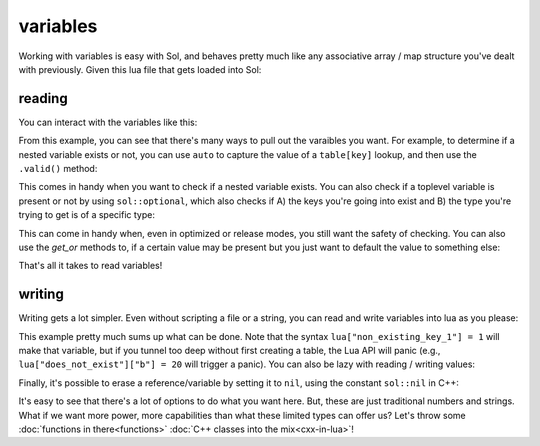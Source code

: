 variables
=========

Working with variables is easy with Sol, and behaves pretty much like any associative array / map structure you've dealt with previously. Given this lua file that gets loaded into Sol:

reading
-------

.. code-block:: lua
	:caption: variables.lua

	config = {
		fullscreen = false,
		resolution = { x = 1024, y = 768 }
	}

.. code-block:: cpp
	:caption: main.cpp
	:name: variables-main-cpp

	#define SOL_CHECK_ARGUMENTS 1
	#include <sol/sol.hpp>
	
	
	int main () {

		sol::state lua;
		lua.script_file( variables.lua );

		return 0;
	}

You can interact with the variables like this:

.. code-block:: cpp
	:caption: main.cpp extended
	:name: extended-variables-main-cpp

	#define SOL_CHECK_ARGUMENTS 1
	#include <sol/sol.hpp>

	#include <tuple>
	#include <utility> // for std::pair

	int main () {

		sol::state lua;
		lua.script_file( variables.lua );

		// the type "state" behaves exactly like a table!
		bool isfullscreen = lua["config"]["fullscreen"]; // can get nested variables
		sol::table config = lua["config"];
		
		// can also get it using the "get" member function
		// auto replaces the unqualified type name
		auto resolution = config.get<sol::table>( "resolution" );

		// table and state can have multiple things pulled out of it too
		std::pair<int, int> xyresolution = resolution.get<int, int>( "x", "y" );
		// As an example, you can also pull out a tuple as well
		std::tuple<int, int> xyresolutiontuple = resolution.get<int, int>( "x", "y" );


		return 0;
	}

From this example, you can see that there's many ways to pull out the varaibles you want. For example, to determine if a nested variable exists or not, you can use ``auto`` to capture the value of a ``table[key]`` lookup, and then use the ``.valid()`` method:

.. code-block:: cpp
	:caption: safe lookup

	auto bark = lua["config"]["bark"];
	if (bark.valid()) {
		// branch not taken: config / bark is not a variable
	}
	else {
		// Branch taken: config is a not a variable
	}

This comes in handy when you want to check if a nested variable exists. You can also check if a toplevel variable is present or not by using ``sol::optional``, which also checks if A) the keys you're going into exist and B) the type you're trying to get is of a specific type:

.. code-block:: cpp
	:caption: optional lookup

	sol::optional<int> not_an_integer = lua["config"]["fullscreen"];
	if (not_an_integer) {
		// Branch not taken: value is not an integer
	}

	sol::optional<bool> is_a_boolean = lua["config"]["fullscreen"];
	if (is_a_boolean) {
		// Branch taken: the value is a boolean
	}

	sol::optional<double> does_not_exist = lua["not_a_variable"];
	if (does_not_exist) {
		// Branch not taken: that variable is not present
	}

This can come in handy when, even in optimized or release modes, you still want the safety of checking.  You can also use the `get_or` methods to, if a certain value may be present but you just want to default the value to something else:

.. code-block:: cpp
	:caption: get_or lookup

	// this will result in a value of '24'
	int is_defaulted = lua["config"]["fullscreen"].get_or( 24 );

	// This will result in the value of the config, which is 'false'
	bool is_not_defaulted = lua["config"]["fullscreen"];

That's all it takes to read variables!


writing
-------

Writing gets a lot simpler. Even without scripting a file or a string, you can read and write variables into lua as you please:

.. code-block:: cpp
	:caption: main.cpp
	:name: writing-main-cpp

	#define SOL_CHECK_ARGUMENTS 1
	#include <sol/sol.hpp>
	
	#include <iostream>

	int main () {

		sol::state lua;

		// open those basic lua libraries again, like print() etc.
		lua.open_libraries( sol::lib::base );

		// value in the global table
		lua["bark"] = 50;

		// a table being created in the global table
		lua["some_table"] = lua.create_table_with(
			"key0", 24, 
			"key1", 25,
			lua["bark"], "the key is 50 and this string is its value!"
		);

		// Run a plain ol' string of lua code
		// Note you can interact with things set through Sol in C++ with lua!
		// Using a "Raw String Literal" to have multi-line goodness: http://en.cppreference.com/w/cpp/language/string_literal
		lua.script(R"(
		
		print(some_table[50])
		print(some_table["key0"])
		print(some_table["key1"])

		-- a lua comment: access a global in a lua script with the _G table
		print(_G["bark"])

		)");

		return 0;
	}

This example pretty much sums up what can be done. Note that the syntax ``lua["non_existing_key_1"] = 1`` will make that variable, but if you tunnel too deep without first creating a table, the Lua API will panic (e.g., ``lua["does_not_exist"]["b"] = 20`` will trigger a panic). You can also be lazy with reading / writing values:

.. code-block:: cpp
	:caption: main.cpp
	:name: lazy-main-cpp

	#define SOL_CHECK_ARGUMENTS 1
	#include <sol/sol.hpp>
	
	#include <iostream>

	int main () {

		sol::state lua;

		auto barkkey = lua["bark"];
		if (barkkey.valid()) {
			// Branch not taken: doesn't exist yet
			std::cout << "How did you get in here, arf?!" << std::endl;
		}

		barkkey = 50;
		if (barkkey.valid()) {
			// Branch taken: value exists!
			std::cout << "Bark Bjork Wan Wan Wan" << std::endl;
		}
	}

Finally, it's possible to erase a reference/variable by setting it to ``nil``, using the constant ``sol::nil`` in C++:

.. code-block:: cpp
	:caption: main.cpp
	:name: erase-main-cpp

	#define SOL_CHECK_ARGUMENTS 1
	#include <sol/sol.hpp>
	
	int main () {

		sol::state lua;
		lua["bark"] = 50;
		sol::optional<int> x = lua["bark"];
		// x will have a value

		lua["bark"] = sol::nil;
		sol::optional<int> y = lua["bark"];
		// y will not have a value
	}

It's easy to see that there's a lot of options to do what you want here. But, these are just traditional numbers and strings. What if we want more power, more capabilities than what these limited types can offer us? Let's throw some :doc:`functions in there<functions>` :doc:`C++ classes into the mix<cxx-in-lua>`!
